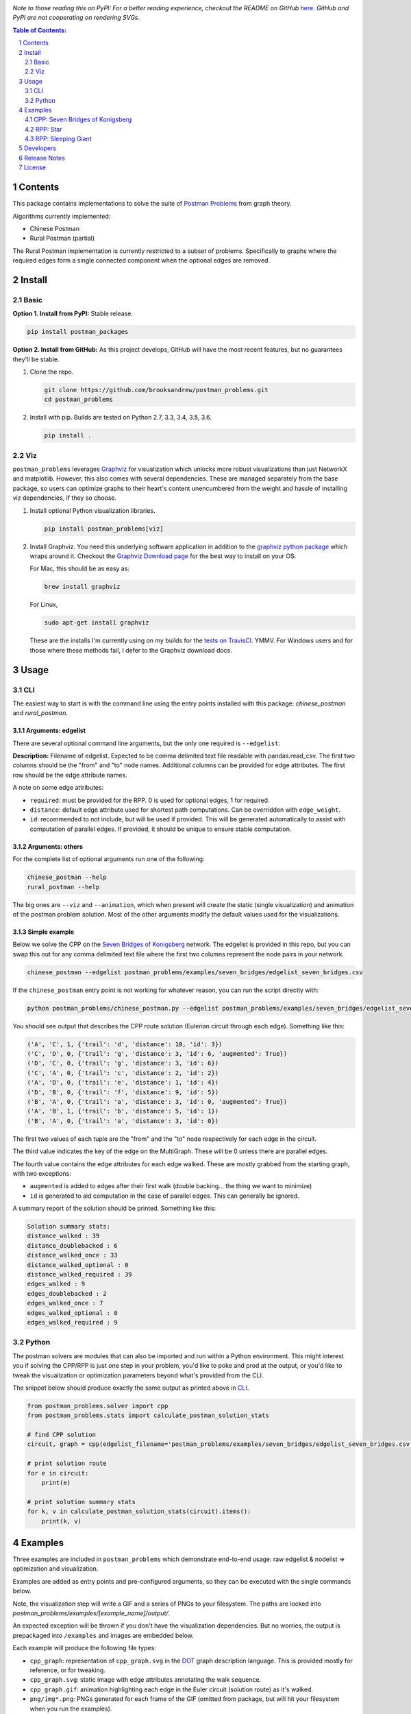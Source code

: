 .. image:: https://travis-ci.org/brooksandrew/postman_problems.svg?branch=master
    :target: https://travis-ci.org/brooksandrew/postman_problems

.. image:: https://badge.fury.io/py/postman_problems.svg
    :target: https://badge.fury.io/py/postman_problems

.. image:: http://coveralls.io/repos/github/brooksandrew/postman_problems/badge.svg?branch=master
    :target: https://coveralls.io/github/brooksandrew/postman_problems?branch=master

.. image:: https://landscape.io/github/brooksandrew/postman_problems/master/landscape.svg?style=flat
   :target: https://landscape.io/github/brooksandrew/postman_problems/master
   :alt: Code Health

*Note to those reading this on PyPI: For a better reading experience, checkout the README on GitHub*
`here <https://github.com/brooksandrew/postman_problems/blob/master/README.rst>`__.  *GitHub and PyPI are not
cooperating on rendering SVGs*.



.. sectnum::

.. contents:: **Table of Contents:**
   :depth: 2


Contents
========

This package contains implementations to solve the suite of `Postman Problems`_ from graph theory.

Algorithms currently implemented:

- Chinese Postman
- Rural Postman (partial)

The Rural Postman implementation is currently restricted to a subset of problems.  Specifically to graphs where
the required edges form a single connected component when the optional edges are removed.

Install
=======

Basic
-----

**Option 1. Install from PyPI:** Stable release.

.. code:: bash

   pip install postman_packages

**Option 2. Install from GitHub:**  As this project develops, GitHub will have the most recent features, but no
guarantees they'll be stable.


1. Clone the repo.

   .. code::

      git clone https://github.com/brooksandrew/postman_problems.git
      cd postman_problems

2. Install with pip.  Builds are tested on Python 2.7, 3.3, 3.4, 3.5, 3.6.

   .. code::

      pip install .


Viz
---

``postman_problems`` leverages `Graphviz`_ for visualization which unlocks more robust visualizations than just NetworkX
and matplotlib.  However, this also comes with several dependencies.  These are managed separately from the
base package, so users can optimize graphs to their heart's content unencumbered from the weight and hassle of
installing viz dependencies, if they so choose.

1. Install optional Python visualization libraries.

   .. code::

      pip install postman_problems[viz]


2. Install Graphviz.  You need this underlying software application in addition to the `graphviz python package`_ which
   wraps around it.  Checkout the `Graphviz Download page`_ for the best way to install on your OS.

   For Mac, this should be as easy as:

   .. code::

      brew install graphviz

   For Linux,

   .. code::

      sudo apt-get install graphviz

   These are the installs I'm currently using on my builds for the `tests on TravisCI`_.  YMMV.  For Windows users and
   for those where these methods fail, I defer to the Graphviz download docs.


Usage
=====

CLI
---

The easiest way to start is with the command line using the entry points installed with this package: `chinese_postman`
and `rural_postman`.

Arguments: edgelist
~~~~~~~~~~~~~~~~~~~

There are several optional command line arguments, but the only one required is ``--edgelist``:

**Description:** Filename of edgelist.  Expected to be comma delimited text file readable with pandas.read_csv.  The first two columns
should be the "from" and "to" node names.  Additional columns can be provided for edge attributes.  The first row
should be the edge attribute names.

A note on some edge attributes:

- ``required``: must be provided for the RPP.  0 is used for optional edges, 1 for required.
- ``distance``: default edge attribute used for shortest path computations.  Can be overridden with ``edge_weight``.
- ``id``: recommended to not include, but will be used if provided.  This will be generated automatically to assist with
  computation of parallel edges.  If provided, it should be unique to ensure stable computation.

Arguments: others
~~~~~~~~~~~~~~~~~

For the complete list of optional arguments run one of the following:

.. code::

   chinese_postman --help
   rural_postman --help

The big ones are ``--viz`` and ``--animation``, which when present will create the static (single visualization) and
animation of the postman problem solution.  Most of the other arguments modify the default values used for the
visualizations.

Simple example
~~~~~~~~~~~~~~

Below we solve the CPP on the `Seven Bridges of Konigsberg`_ network.  The edgelist is provided in this repo, but you
can swap this out for any comma delimited text file where the first two columns represent the node pairs in your network.

.. code::

   chinese_postman --edgelist postman_problems/examples/seven_bridges/edgelist_seven_bridges.csv


If the ``chinese_postman`` entry point is not working for whatever reason, you can run the script directly with:

.. code::

   python postman_problems/chinese_postman.py --edgelist postman_problems/examples/seven_bridges/edgelist_seven_bridges.csv


You should see output that describes the CPP route solution (Eulerian circuit through each edge).  Something like this:

.. code ::

        ('A', 'C', 1, {'trail': 'd', 'distance': 10, 'id': 3})
        ('C', 'D', 0, {'trail': 'g', 'distance': 3, 'id': 6, 'augmented': True})
        ('D', 'C', 0, {'trail': 'g', 'distance': 3, 'id': 6})
        ('C', 'A', 0, {'trail': 'c', 'distance': 2, 'id': 2})
        ('A', 'D', 0, {'trail': 'e', 'distance': 1, 'id': 4})
        ('D', 'B', 0, {'trail': 'f', 'distance': 9, 'id': 5})
        ('B', 'A', 0, {'trail': 'a', 'distance': 3, 'id': 0, 'augmented': True})
        ('A', 'B', 1, {'trail': 'b', 'distance': 5, 'id': 1})
        ('B', 'A', 0, {'trail': 'a', 'distance': 3, 'id': 0})


The first two values of each tuple are the "from" and the "to" node respectively for each edge in the circuit.

The third value indicates the key of the edge on the MultiGraph.  These will be 0 unless there are parallel edges.

The fourth value contains the edge attributes for each edge walked.  These are mostly grabbed from the starting graph,
with two exceptions:

- ``augmented`` is added to edges after their first walk (double backing... the thing we want to minimize)
- ``id`` is generated to aid computation in the case of parallel edges.  This can generally be ignored.

A summary report of the solution should be printed.  Something like this:

.. code ::

    Solution summary stats:
    distance_walked : 39
    distance_doublebacked : 6
    distance_walked_once : 33
    distance_walked_optional : 0
    distance_walked_required : 39
    edges_walked : 9
    edges_doublebacked : 2
    edges_walked_once : 7
    edges_walked_optional : 0
    edges_walked_required : 9


Python
------

The postman solvers are modules that can also be imported and run within a Python environment.  This might interest you
if solving the CPP/RPP is just one step in your problem, you'd like to poke and prod at the output, or you'd like to tweak
the visualization or optimization parameters beyond what's provided from the CLI.

The snippet below should produce exactly the same output as printed above in `CLI`_.

.. code:: python

   from postman_problems.solver import cpp
   from postman_problems.stats import calculate_postman_solution_stats

   # find CPP solution
   circuit, graph = cpp(edgelist_filename='postman_problems/examples/seven_bridges/edgelist_seven_bridges.csv', start_node='D')

   # print solution route
   for e in circuit:
       print(e)

   # print solution summary stats
   for k, v in calculate_postman_solution_stats(circuit).items():
       print(k, v)


Examples
========

Three examples are included in ``postman_problems`` which demonstrate end-to-end usage: raw edgelist & nodelist =>
optimization and visualization.

Examples are added as entry points and pre-configured arguments, so they can be executed with the single commands below.

Note, the visualization step will write a GIF and a series of PNGs to your filesystem.  The paths are locked into
*postman_problems/examples/[example_name]/output/*.

An expected exception will be thrown if you don't have the visualization dependencies.  But no worries,
the output is prepackaged into ``/examples`` and images are embedded below.

Each example will produce the following file types:

- ``cpp_graph``: representation of ``cpp_graph.svg`` in the `DOT`_ graph description language.  This is provided mostly
  for reference, or for tweaking.
- ``cpp_graph.svg``: static image with edge attributes annotating the walk sequence.
- ``cpp_graph.gif``: animation highlighting each edge in the Euler circuit (solution route) as it's walked.
- ``png/img*.png``: PNGs generated for each frame of the GIF (omitted from package, but will hit your filesystem when
  you run the examples).


CPP: Seven Bridges of Konigsberg
--------------------------------

The Seven Bridges of Konigsberg is rather simple network with just 4 nodes and 7 edges.  Although small, it does contain
2 parallel edges which introduce some complexity to the CPP computation.

This was the graph with which Leonhard Euler famously postulated in 1736 that there exists a path which visits each edge
exactly once if all nodes have even degree. Although this wasn't proven until the 1870s by Carl Hierholzer, Euler was
right and this property is a key part of solving the Postman Problems.

This contrived example has been bundled and parameterized into a script that can be run with:

.. code::

   chinese_postman_seven_bridges


The example can also be run using the verbose method below which allows you to parameterize more pieces.
Many of the options provided below are defaults and can be excluded in practice. They are included here simply to convey
what the possibilities are:

.. code::

    chinese_postman --edgelist postman_problems/examples/seven_bridges/edgelist_seven_bridges.csv \
    --viz \
    --viz_filename 'postman_problems/examples/seven_bridges/output/cpp_graph.svg' \
    --viz_engine 'dot' \
    --animation \
    --animation_filename 'postman_problems/examples/seven_bridges/output/cpp_graph.gif' \
    --animation_images_dir 'postman_problems/examples/seven_bridges/output/img' \
    --animation_engine 'dot' \
    --animation_format 'png' \
    --fps 2


``base_cpp_graph.svg``: This is the starting graph.  Edges are annotated by distance.

.. image:: ./postman_problems/examples/seven_bridges/output/base_cpp_graph.svg


``cpp_graph.svg``: Edges are annotated with the order in which they are walked, starting at 0.  Edges walked more than
once are annotated by a sequence of numbers (walk order) and **bolded**.

.. image:: ./postman_problems/examples/seven_bridges/output/cpp_graph.svg


``cpp_graph.gif``: The nodes and edges in red indicate the current direction.

.. image:: ./postman_problems/examples/seven_bridges/output/cpp_graph.gif


``cpp_graph``: dot representation of the graph is also provided.  This is mostly for reference, but in rare cases you may
want to tweak graphviz parameters directly here.

.. code ::

    graph {
	graph [forcelabels=true "strict"=false]
	C [label=C]
	D [label=D]
	A [label=A]
	B [label=B]
		C -- D [label=9 decorate=true distance=3 id=6 penwidth=1 trail=g]
		C -- A [label="6, 8" augmented=True decorate=true distance=2 id=2 penwidth=4 trail=c]
		C -- A [label=7 decorate=true distance=10 id=3 penwidth=1 trail=d]
		D -- A [label="0, 3" augmented=True decorate=true distance=1 id=4 penwidth=4 trail=e]
		D -- B [label=4 decorate=true distance=9 id=5 penwidth=1 trail=f]
		A -- B [label="2, 5" augmented=True decorate=true distance=3 id=0 penwidth=4 trail=a]
		A -- B [label=1 decorate=true distance=5 id=1 penwidth=1 trail=b]
    }



RPP: Star
---------

This is a simple example that demonstrates the power of the RPP vs CPP.

Run with:

.. code::

    rural_postman_star


``base_rpp_graph.svg``: Required edges are solid. Optional edges are dotted.  Simply showing the edge distances here.

.. image:: ./postman_problems/examples/star/output/base_rpp_graph.svg

``cpp_graph_req.svg``: If we solve this with the CPP and only only consider the required edges, we get the pretty inefficient solution below
doubling back on every single edge.

.. image:: ./postman_problems/examples/star/output/cpp_graph_req.svg

``cpp_graph_opt.svg``: If we recognize the optional edges, and apply the the CPP again (where the optional edges are treated
as required edges), we get a slightly better solution:

.. image:: ./postman_problems/examples/star/output/cpp_graph_opt.svg

``rpp_graph.svg``: When we recognize the optional edges as truly optional and employ the RPP, we get the optimal solution
where we walk all required edges exactly once and only use a subset of optional edges:

.. image:: ./postman_problems/examples/star/output/rpp_graph.svg

``rpp_graph.gif``: Same information as above, but in an animation... because flashy moving pictures are fun.

.. image:: https://gist.githubusercontent.com/brooksandrew/d24560e674fccd1ab78f9d2588769e86/raw/4e477121ea698431ce294c6e1b17ad7e415eb396/rpp_star_example_for_postman_problems.gif



RPP: Sleeping Giant
-------------------

This example is near and dear to my heart and the motivation for this project in the first place.

`Sleeping Giant`_ is a state park near my hometown in Hamden CT with a little challenge called the `Giant Master Program`_.
Those who hike every trail (see `trail map`_) are awarded the honor of Giantmaster Marathoner and earn themselves a
spot on the `Giantmaster roster`_ and the glory of a red highlight on their name.

That's all I'll say here.  I wrote more about the personal motivation and Sleeping Giant specific data/problem in a
`DataCamp tutorial`_ which also helped motivate this project.

Run this example with:

.. code::

   rural_postman_sleeping_giant


``postman_problems/examples/sleeping_giant/rpp_graph.svg``:

The optional edges are marked with a dotted line.  You'll notice that not all of them are utilized (no edge label
annotating their order in the route).

.. image:: ./postman_problems/examples/sleeping_giant/output/rpp_graph.svg

``postman_problems/examples/sleeping_giant/rpp_graph.gif`` (omitted from package due to size):  Can be viewed
`here <https://gist.github.com/brooksandrew/64bacaff6d3004e3601ec14c41382fc3>`__.

Here are the solution summary stats.

.. code ::

    RPP Solution summary stats:

    Solution summary stats:
    distance_walked : 32.119999999999976
    distance_doublebacked : 6.11
    distance_walked_once : 26.009999999999977
    distance_walked_optional : 0.68
    distance_walked_required : 31.439999999999976
    edges_walked : 151
    edges_doublebacked : 30
    edges_walked_once : 121
    edges_walked_optional : 2
    edges_walked_required : 149

A CPP example is also provided with entry point ``chinese_postman_sleeping_giant``.  The solution is very similar,
so it is omitted here.

For a base of comparison on RPP vs CPP, selected stats are printed below for the CPP.  the RPP shortens the CPP solution
route by about 1 mile.

.. code ::

    CPP Solution summary stats:

    distance_walked : 33.24999999999998
    distance_doublebacked : 7.240000000000001
    distance_walked_once : 26.009999999999977
    edges_walked : 155
    edges_doublebacked : 34
    edges_walked_once : 121


Developers
==========

If you'd like to fork or contribute directly to this project (PRs welcome), or simply want run the tests, here's how:

0. Clone/Fork repo

1. Full install with test and viz dependencies.

   .. code::

       pip install .[test,viz]

   Or do an editable install from the beginning.  This is my typical approach when developing.

   .. code::

       pip install -e .[test,viz]

2.

   .. image:: http://troll.me/images/x-all-the-things/run-all-the-tests.jpg

   .. code::

       python -m pytest
       pytest --cov

   Some tests take quite a while to run.  Namely the examples that write visualizations to the filesystem for large networks.

   As I have limited patience while developing, but am too cautious to drop them completely, I've kept and marked them with the ``@slow`` and ``@long`` decorators.  ``conftest.py`` is configured to exclude them by default with a simple run of ``pytest`` or ``python -m pytest``, but the full test suite can be run by:

   .. code::

       python -m pytest --runslow
       pytest --cov --runslow


Release Notes
=============

Checkout the release notes in Gitub `here <https://github.com/brooksandrew/postman_problems/releases>`__.

If I'm doing a good job of keeping PyPI updated, each release should also be available
`here <https://pypi.org/project/postman_problems/#history>`__.


License
=======

Released under the MIT License (see `LICENSE.txt`_).

Copyright (C) 2017 Andrew Brooks.


.. _`Postman Problems`: https://en.wikipedia.org/wiki/Route_inspection_problem
.. _`Seven Bridges of Konigsberg`: https://en.wikipedia.org/wiki/Seven_Bridges_of_K%C3%B6nigsberg
.. _`Graphviz python package`: https://pypi.python.org/pypi/graphviz
.. _`Graphviz Download page`: http://www.graphviz.org/Download..php
.. _`Graphviz`: http://www.graphviz.org/
.. _`Tests on TravisCI`: https://github.com/brooksandrew/postman_problems/blob/master/.travis.yml
.. _`Sleeping Giant`: http://www.sgpa.org/
.. _`Giant Master Program`: http://www.sgpa.org/hikes/masters.html
.. _`trail map`: http://www.ct.gov/deep/lib/deep/stateparks/maps/sleepgiant.pdf
.. _`Giantmaster roster`: http://www.sgpa.org/hikes/master-list.htm
.. _`Datacamp tutorial`: https://www.datacamp.com/community/tutorials/networkx-python-graph-tutorial
.. _`DOT`: https://en.wikipedia.org/wiki/DOT_(graph_description_language)
.. _`LICENSE.txt`: https://github.com/brooksandrew/postman_problems/blob/master/LICENSE.txt